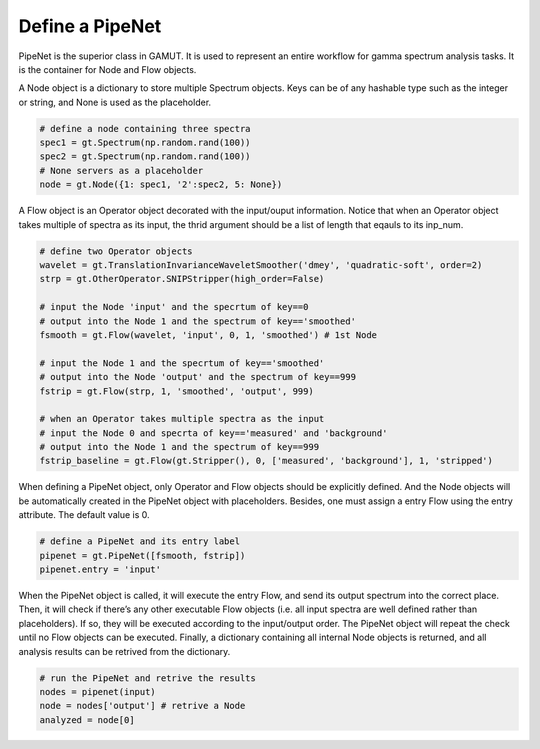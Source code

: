 .. _guide_define_a_pipenet:

Define a PipeNet
================


PipeNet is the superior class in GAMUT. It is used to represent an entire workflow for gamma
spectrum analysis tasks. It is the container for Node and Flow objects.


A Node object is a dictionary to store multiple Spectrum objects. Keys can be of any hashable
type such as the integer or string, and None is used as the placeholder.


.. code-block:: python

  # define a node containing three spectra
  spec1 = gt.Spectrum(np.random.rand(100))
  spec2 = gt.Spectrum(np.random.rand(100))
  # None servers as a placeholder
  node = gt.Node({1: spec1, '2':spec2, 5: None})

A Flow object is an Operator object decorated with the input/ouput information. Notice that
when an Operator object takes multiple of spectra as its input, the thrid argument should be a
list of length that eqauls to its inp_num.


.. code-block:: python

  # define two Operator objects
  wavelet = gt.TranslationInvarianceWaveletSmoother('dmey', 'quadratic-soft', order=2)
  strp = gt.OtherOperator.SNIPStripper(high_order=False)

  # input the Node 'input' and the specrtum of key==0
  # output into the Node 1 and the spectrum of key=='smoothed'
  fsmooth = gt.Flow(wavelet, 'input', 0, 1, 'smoothed') # 1st Node

  # input the Node 1 and the specrtum of key=='smoothed'
  # output into the Node 'output' and the spectrum of key==999
  fstrip = gt.Flow(strp, 1, 'smoothed', 'output', 999)

  # when an Operator takes multiple spectra as the input
  # input the Node 0 and specrta of key=='measured' and 'background'
  # output into the Node 1 and the spectrum of key==999
  fstrip_baseline = gt.Flow(gt.Stripper(), 0, ['measured', 'background'], 1, 'stripped')


When defining a PipeNet object, only Operator and Flow objects should be explicitly defined.
And the Node objects will be automatically created in the PipeNet object with placeholders.
Besides, one must assign a entry Flow using the entry attribute. The default value is 0.

.. code-block:: python

  # define a PipeNet and its entry label
  pipenet = gt.PipeNet([fsmooth, fstrip])
  pipenet.entry = 'input'

When the PipeNet object is called, it will execute the entry Flow, and send its output spectrum
into the correct place. Then, it will check if there’s any other executable Flow objects (i.e. all
input spectra are well defined rather than placeholders). If so, they will be executed according to
the input/output order. The PipeNet object will repeat the check until no Flow objects can be
executed. Finally, a dictionary containing all internal Node objects is returned, and all analysis
results can be retrived from the dictionary.

.. code-block:: python

  # run the PipeNet and retrive the results
  nodes = pipenet(input)
  node = nodes['output'] # retrive a Node
  analyzed = node[0]

